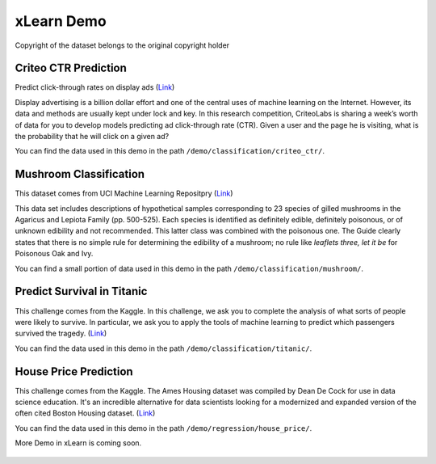 xLearn Demo
^^^^^^^^^^^^^^^^^^^^^^^^^^^

Copyright of the dataset belongs to the original copyright holder

Criteo CTR Prediction
---------------------------

Predict click-through rates on display ads (`Link`__)

Display advertising is a billion dollar effort and one of the central uses of machine learning on the Internet. 
However, its data and methods are usually kept under lock and key. In this research competition, CriteoLabs is 
sharing a week’s worth of data for you to develop models predicting ad click-through rate (CTR). Given a user 
and the page he is visiting, what is the probability that he will click on a given ad?

You can find the data used in this demo in the path ``/demo/classification/criteo_ctr/``.

Mushroom Classification
---------------------------

This dataset comes from UCI Machine Learning Repositpry (`Link`__)

This data set includes descriptions of hypothetical samples corresponding to 23 species of gilled mushrooms in 
the Agaricus and Lepiota Family (pp. 500-525). Each species is identified as definitely edible, definitely poisonous, 
or of unknown edibility and not recommended. This latter class was combined with the poisonous one. The Guide clearly 
states that there is no simple rule for determining the edibility of a mushroom; no rule like *leaflets three, let it be*
for Poisonous Oak and Ivy.

You can find a small portion of data used in this demo in the path ``/demo/classification/mushroom/``.

Predict Survival in Titanic
-----------------------------

This challenge comes from the Kaggle. In this challenge, we ask you to complete the analysis of what sorts of people 
were likely to survive. In particular, we ask you to apply the tools of machine learning to predict which passengers 
survived the tragedy. (`Link`__)

You can find the data used in this demo in the path ``/demo/classification/titanic/``.

House Price Prediction
-----------------------------

This challenge comes from the Kaggle. The Ames Housing dataset was compiled by Dean De Cock for use in data science education. 
It's an incredible alternative for data scientists looking for a modernized and expanded version of the often cited Boston 
Housing dataset. (`Link`__)

You can find the data used in this demo in the path ``/demo/regression/house_price/``.

More Demo in xLearn is coming soon.

.. __: https://www.kaggle.com/c/criteo-display-ad-challenge
.. __: https://archive.ics.uci.edu/ml/datasets/Mushroom
.. __: https://www.kaggle.com/c/titanic
.. __: https://www.kaggle.com/c/house-prices-advanced-regression-techniques

 .. toctree::
   :hidden: